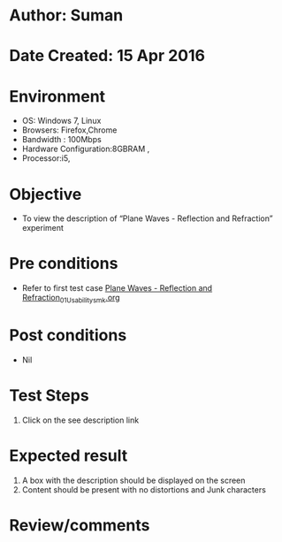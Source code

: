 * Author: Suman
* Date Created: 15 Apr 2016
* Environment
  - OS: Windows 7, Linux
  - Browsers: Firefox,Chrome
  - Bandwidth : 100Mbps
  - Hardware Configuration:8GBRAM , 
  - Processor:i5,

* Objective
  - To view the description of “Plane Waves - Reflection and Refraction” experiment

* Pre conditions
  - Refer to first test case [[https://github.com/Virtual-Labs/electro-magnetic-theory-iiith/blob/master/test-cases/integration_test-cases/Plane Waves - Reflection and Refraction/Plane Waves - Reflection and Refraction_01_Usability_smk.org][Plane Waves - Reflection and Refraction_01_Usability_smk.org]]

* Post conditions
  - Nil
* Test Steps
  1. Click on the see description link

* Expected result
  1. A box with the description should be displayed on the screen
  2. Content should be present with no distortions and Junk characters

* Review/comments


